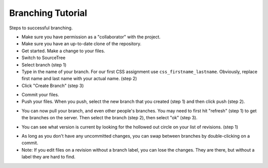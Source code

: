 .. _branching-tutorial:

Branching Tutorial
------------------

Steps to successful branching.

* Make sure you have permission as a "collaborator" with the project.
* Make sure you have an up-to-date clone of the repository.
* Get started. Make a change to your files.
* Switch to SourceTree
* Select branch (step 1)
* Type in the name of your branch. For our first CSS assignment use
  ``css_firstname_lastname``. Obviously, replace first name and last name
  with your actual name. (step 2)
* Click "Create Branch" (step 3)

.. image:: branch_1.png
    :width: 600px
    :align: center
    :alt: Branching

* Commit your files.
* Push your files. When you push, select the new branch that you created
  (step 1) and then click push (step 2).

.. image:: branch_2.png
    :width: 500px
    :align: center
    :alt: Branching

* You can now pull your branch, and even other people's branches. You may need
  to first hit "refresh" (step 1) to get the branches on the server. Then select
  the branch (step 2), then select "ok" (step 3).

.. image:: branch_3.png
    :width: 600px
    :align: center
    :alt: Branching

* You can see what version is current by looking for the hollowed out circle
  on your list of revisions. (step 1)

.. image:: branch_4.png
    :width: 500px
    :align: center
    :alt: Branching

* As long as you don't have any uncommitted changes, you can swap between
  branches by double-clicking on a commit.
* Note: If you edit files on a revision without a branch label, you can lose
  the changes. They are there, but without a label they are hard to find.

